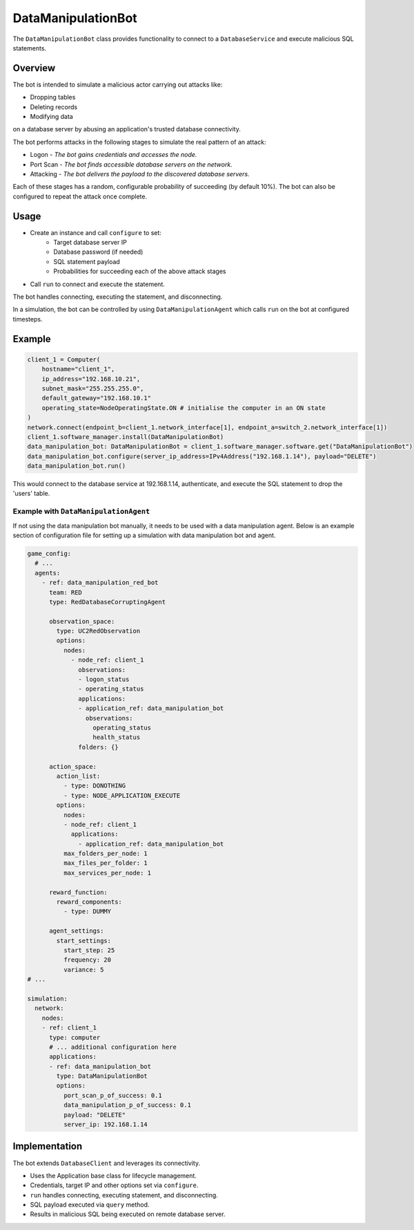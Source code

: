 .. only:: comment

    © Crown-owned copyright 2023, Defence Science and Technology Laboratory UK


DataManipulationBot
===================

The ``DataManipulationBot`` class provides functionality to connect to a ``DatabaseService`` and execute malicious SQL statements.

Overview
--------

The bot is intended to simulate a malicious actor carrying out attacks like:

- Dropping tables
- Deleting records
- Modifying data

on a database server by abusing an application's trusted database connectivity.

The bot performs attacks in the following stages to simulate the real pattern of an attack:

- Logon - *The bot gains credentials and accesses the node.*
- Port Scan - *The bot finds accessible database servers on the network.*
- Attacking - *The bot delivers the payload to the discovered database servers.*

Each of these stages has a random, configurable probability of succeeding (by default 10%). The bot can also be configured to repeat the attack once complete.

Usage
-----

- Create an instance and call ``configure`` to set:
    - Target database server IP
    - Database password (if needed)
    - SQL statement payload
    - Probabilities for succeeding each of the above attack stages
- Call ``run`` to connect and execute the statement.

The bot handles connecting, executing the statement, and disconnecting.

In a simulation, the bot can be controlled by using ``DataManipulationAgent`` which calls ``run`` on the bot at configured timesteps.

Example
-------

.. code-block:: python

    client_1 = Computer(
        hostname="client_1",
        ip_address="192.168.10.21",
        subnet_mask="255.255.255.0",
        default_gateway="192.168.10.1"
        operating_state=NodeOperatingState.ON # initialise the computer in an ON state
    )
    network.connect(endpoint_b=client_1.network_interface[1], endpoint_a=switch_2.network_interface[1])
    client_1.software_manager.install(DataManipulationBot)
    data_manipulation_bot: DataManipulationBot = client_1.software_manager.software.get("DataManipulationBot")
    data_manipulation_bot.configure(server_ip_address=IPv4Address("192.168.1.14"), payload="DELETE")
    data_manipulation_bot.run()

This would connect to the database service at 192.168.1.14, authenticate, and execute the SQL statement to drop the 'users' table.

Example with ``DataManipulationAgent``
^^^^^^^^^^^^^^^^^^^^^^^^^^^^^^^^^^^^^^

If not using the data manipulation bot manually, it needs to be used with a data manipulation agent. Below is an example section of configuration file for setting up a simulation with data manipulation bot and agent.

.. code-block:: yaml

    game_config:
      # ...
      agents:
        - ref: data_manipulation_red_bot
          team: RED
          type: RedDatabaseCorruptingAgent

          observation_space:
            type: UC2RedObservation
            options:
              nodes:
                - node_ref: client_1
                  observations:
                  - logon_status
                  - operating_status
                  applications:
                  - application_ref: data_manipulation_bot
                    observations:
                      operating_status
                      health_status
                  folders: {}

          action_space:
            action_list:
              - type: DONOTHING
              - type: NODE_APPLICATION_EXECUTE
            options:
              nodes:
              - node_ref: client_1
                applications:
                  - application_ref: data_manipulation_bot
              max_folders_per_node: 1
              max_files_per_folder: 1
              max_services_per_node: 1

          reward_function:
            reward_components:
              - type: DUMMY

          agent_settings:
            start_settings:
              start_step: 25
              frequency: 20
              variance: 5
    # ...

    simulation:
      network:
        nodes:
        - ref: client_1
          type: computer
          # ... additional configuration here
          applications:
          - ref: data_manipulation_bot
            type: DataManipulationBot
            options:
              port_scan_p_of_success: 0.1
              data_manipulation_p_of_success: 0.1
              payload: "DELETE"
              server_ip: 192.168.1.14

Implementation
--------------

The bot extends ``DatabaseClient`` and leverages its connectivity.

- Uses the Application base class for lifecycle management.
- Credentials, target IP and other options set via ``configure``.
- ``run`` handles connecting, executing statement, and disconnecting.
- SQL payload executed via ``query`` method.
- Results in malicious SQL being executed on remote database server.
